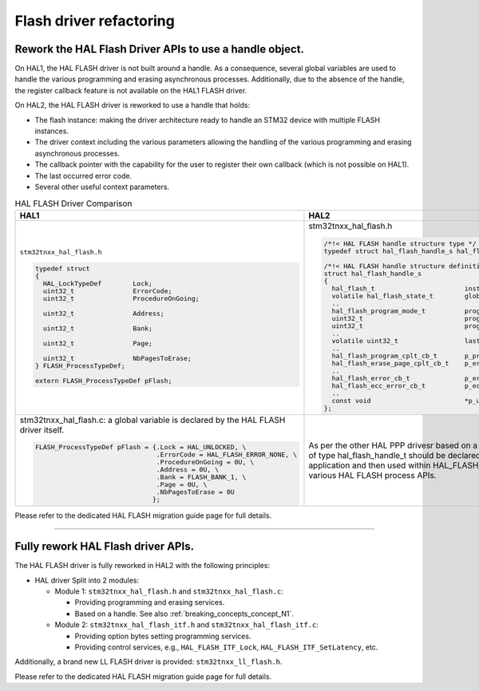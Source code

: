 .. meta::
    :description: This metadata is used to be referenced properly in st.com and in the search engines.
    :keywords: HAL migration, HAL2, concepts, breaking changes

.. _breaking_concepts_concept_N:

.. index:: HAL flash driver rework

Flash driver refactoring
************************

.. _breaking_concepts_concept_N1:

Rework the HAL Flash Driver APIs to use a handle object.
========================================================

On HAL1, the HAL FLASH driver is not built around a handle.
As a consequence, several global variables are used to handle the various programming
and erasing asynchronous processes. Additionally, due to the absence of the handle,
the register callback feature is not available on the HAL1 FLASH driver.

On HAL2, the HAL FLASH driver is reworked to use a handle that holds:

- The flash instance: making the driver architecture ready to handle an STM32 device with multiple FLASH instances.

- The driver context including the various parameters allowing the handling of the various programming and erasing asynchronous processes.

- The callback pointer with the capability for the user to register their own callback (which is not possible on HAL1).

- The last occurred error code.

- Several other useful context parameters.

.. list-table:: HAL FLASH Driver Comparison
   :header-rows: 1
   :widths: 50 50

   * - HAL1
     - HAL2
   * - ``stm32tnxx_hal_flash.h``

       .. code-block:: c

         typedef struct
         {
           HAL_LockTypeDef        Lock;
           uint32_t               ErrorCode;
           uint32_t               ProcedureOnGoing;

           uint32_t               Address;

           uint32_t               Bank;

           uint32_t               Page;

           uint32_t               NbPagesToErase;
         } FLASH_ProcessTypeDef;

         extern FLASH_ProcessTypeDef pFlash;

     - stm32tnxx_hal_flash.h

       .. code-block:: c

         /*!< HAL FLASH handle structure type */
         typedef struct hal_flash_handle_s hal_flash_handle_t;

         /*!< HAL FLASH handle structure definition */
         struct hal_flash_handle_s
         {
           hal_flash_t                       instance;
           volatile hal_flash_state_t        global_state;
           ..
           hal_flash_program_mode_t          programming_mode;
           uint32_t                          prog_data_addr;
           uint32_t                          prog_flash_addr;
           ..
           volatile uint32_t                 last_error_codes;
           ..
           hal_flash_program_cplt_cb_t       p_program_cplt_cb;
           hal_flash_erase_page_cplt_cb_t    p_erase_page_cplt_cb;
           ..
           hal_flash_error_cb_t              p_error_cb;
           hal_flash_ecc_error_cb_t          p_ecc_error_cb;
           ..
           const void                        *p_user_data;
         };
   * - stm32tnxx_hal_flash.c: a global variable is declared by the HAL FLASH driver itself.

       .. code-block:: c

         FLASH_ProcessTypeDef pFlash = {.Lock = HAL_UNLOCKED, \
                                        .ErrorCode = HAL_FLASH_ERROR_NONE, \
                                        .ProcedureOnGoing = 0U, \
                                        .Address = 0U, \
                                        .Bank = FLASH_BANK_1, \
                                        .Page = 0U, \
                                        .NbPagesToErase = 0U
                                       };

     - As per the other HAL PPP drivesr based on a handle, a variable of type hal_flash_handle_t should be declared in the user application and then used within HAL_FLASH_Init and the various HAL FLASH process APIs.


Please refer to the dedicated HAL FLASH migration guide page for full details.


____

.. _breaking_concepts_concept_N2:

Fully rework HAL Flash driver APIs.
====================================

The HAL FLASH driver is fully reworked in HAL2 with the following principles:

- HAL driver Split into 2 modules:

  - Module 1: ``stm32tnxx_hal_flash.h`` and ``stm32tnxx_hal_flash.c``:

    - Providing programming and erasing services.

    - Based on a handle. See also :ref:`breaking_concepts_concept_N1`.

  - Module 2: ``stm32tnxx_hal_flash_itf.h`` and ``stm32tnxx_hal_flash_itf.c``:

    - Providing option bytes setting programming services.

    - Providing control services, e.g., ``HAL_FLASH_ITF_Lock``, ``HAL_FLASH_ITF_SetLatency``, etc.

Additionally, a brand new LL FLASH driver is provided: ``stm32tnxx_ll_flash.h``.

Please refer to the dedicated HAL FLASH migration guide page for full details.




